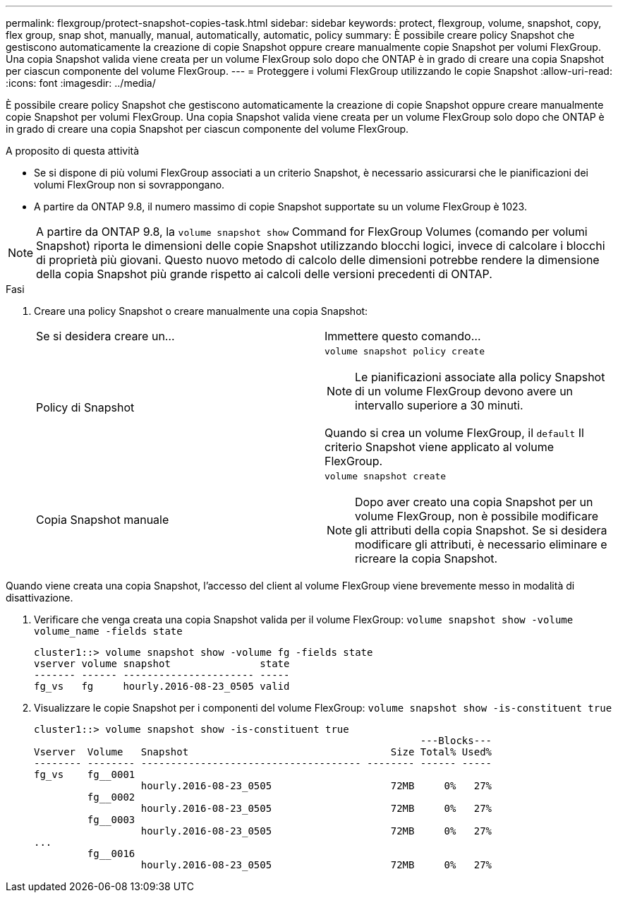 ---
permalink: flexgroup/protect-snapshot-copies-task.html 
sidebar: sidebar 
keywords: protect, flexgroup, volume, snapshot, copy, flex group, snap shot, manually, manual, automatically, automatic, policy 
summary: È possibile creare policy Snapshot che gestiscono automaticamente la creazione di copie Snapshot oppure creare manualmente copie Snapshot per volumi FlexGroup. Una copia Snapshot valida viene creata per un volume FlexGroup solo dopo che ONTAP è in grado di creare una copia Snapshot per ciascun componente del volume FlexGroup. 
---
= Proteggere i volumi FlexGroup utilizzando le copie Snapshot
:allow-uri-read: 
:icons: font
:imagesdir: ../media/


[role="lead"]
È possibile creare policy Snapshot che gestiscono automaticamente la creazione di copie Snapshot oppure creare manualmente copie Snapshot per volumi FlexGroup. Una copia Snapshot valida viene creata per un volume FlexGroup solo dopo che ONTAP è in grado di creare una copia Snapshot per ciascun componente del volume FlexGroup.

.A proposito di questa attività
* Se si dispone di più volumi FlexGroup associati a un criterio Snapshot, è necessario assicurarsi che le pianificazioni dei volumi FlexGroup non si sovrappongano.
* A partire da ONTAP 9.8, il numero massimo di copie Snapshot supportate su un volume FlexGroup è 1023.



NOTE: A partire da ONTAP 9.8, la `volume snapshot show` Command for FlexGroup Volumes (comando per volumi Snapshot) riporta le dimensioni delle copie Snapshot utilizzando blocchi logici, invece di calcolare i blocchi di proprietà più giovani. Questo nuovo metodo di calcolo delle dimensioni potrebbe rendere la dimensione della copia Snapshot più grande rispetto ai calcoli delle versioni precedenti di ONTAP.

.Fasi
. Creare una policy Snapshot o creare manualmente una copia Snapshot:
+
|===


| Se si desidera creare un... | Immettere questo comando... 


 a| 
Policy di Snapshot
 a| 
`volume snapshot policy create`


NOTE: Le pianificazioni associate alla policy Snapshot di un volume FlexGroup devono avere un intervallo superiore a 30 minuti.

Quando si crea un volume FlexGroup, il `default` Il criterio Snapshot viene applicato al volume FlexGroup.



 a| 
Copia Snapshot manuale
 a| 
`volume snapshot create`


NOTE: Dopo aver creato una copia Snapshot per un volume FlexGroup, non è possibile modificare gli attributi della copia Snapshot. Se si desidera modificare gli attributi, è necessario eliminare e ricreare la copia Snapshot.

|===


Quando viene creata una copia Snapshot, l'accesso del client al volume FlexGroup viene brevemente messo in modalità di disattivazione.

. Verificare che venga creata una copia Snapshot valida per il volume FlexGroup: `volume snapshot show -volume volume_name -fields state`
+
[listing]
----
cluster1::> volume snapshot show -volume fg -fields state
vserver volume snapshot               state
------- ------ ---------------------- -----
fg_vs   fg     hourly.2016-08-23_0505 valid
----
. Visualizzare le copie Snapshot per i componenti del volume FlexGroup: `volume snapshot show -is-constituent true`
+
[listing]
----
cluster1::> volume snapshot show -is-constituent true
                                                                 ---Blocks---
Vserver  Volume   Snapshot                                  Size Total% Used%
-------- -------- ------------------------------------- -------- ------ -----
fg_vs    fg__0001
                  hourly.2016-08-23_0505                    72MB     0%   27%
         fg__0002
                  hourly.2016-08-23_0505                    72MB     0%   27%
         fg__0003
                  hourly.2016-08-23_0505                    72MB     0%   27%
...
         fg__0016
                  hourly.2016-08-23_0505                    72MB     0%   27%
----

